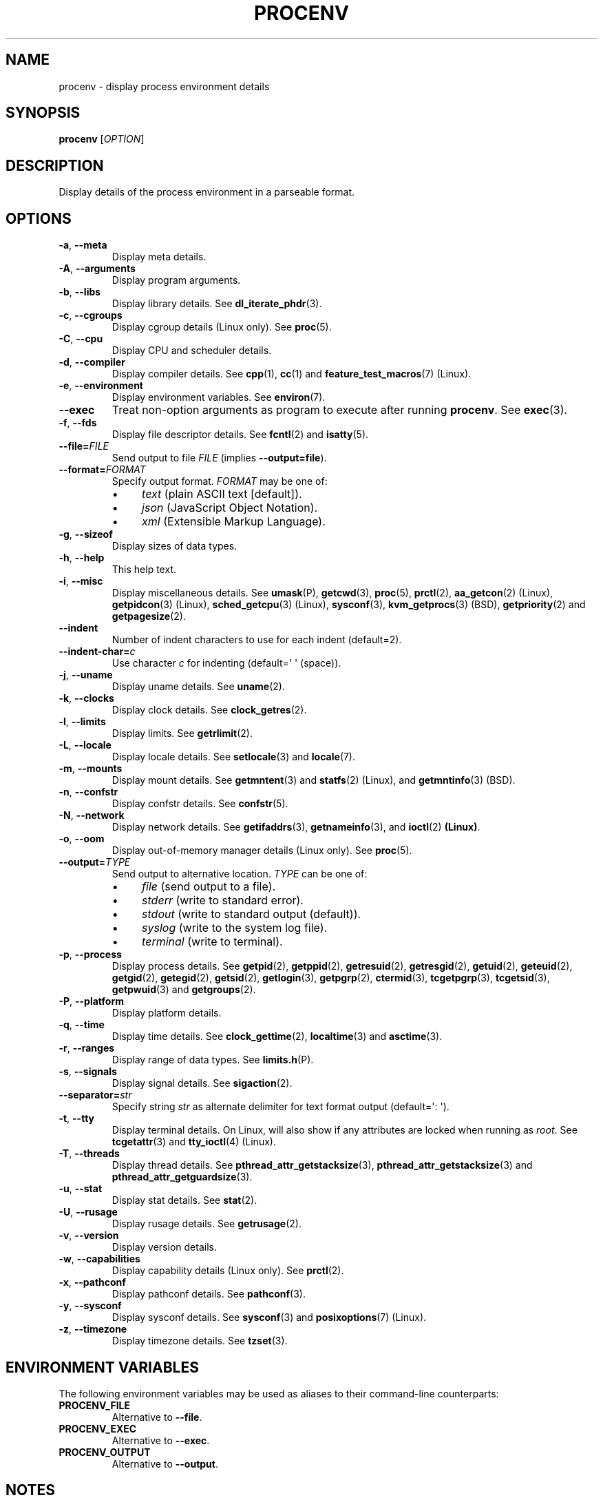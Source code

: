 .TH PROCENV "1" "2013-07-16" "User Commands"
.\"
.SH NAME
procenv \- display process environment details
.\" Macros
.de Vb \" Begin verbatim text
.ft CW
.nf
.ne \\$1
..
.de Ve \" End verbatim text
.ft R
.fi
..
.\"
.SH SYNOPSIS
.B procenv
[\fIOPTION\fR]
.\"
.SH DESCRIPTION
Display details of the process environment in a parseable format.
.\"
.SH OPTIONS
.\"
.TP
\fB\-a\fR, \fB\-\-meta\fR
Display meta details.
.\"
.TP
\fB\-A\fR, \fB\-\-arguments\fR
Display program arguments.
.\"
.TP
\fB\-b\fR, \fB\-\-libs\fR
Display library details.
See
.BR dl_iterate_phdr (3) "" .
.\"
.TP
\fB\-c\fR, \fB\-\-cgroups\fR
Display cgroup details (Linux only).
See
.BR proc (5) "" .
.\"
.TP
\fB\-C\fR, \fB\-\-cpu\fR
Display CPU and scheduler details.
.\"
.TP
\fB\-d\fR, \fB\-\-compiler\fR
Display compiler details.
See
.BR cpp (1) "" ", " cc (1) "" " and " feature_test_macros (7) "" " (Linux)."
.\"
.TP
\fB\-e\fR, \fB\-\-environment\fR
Display environment variables.
See
.BR environ (7) "" .
.\"
.TP
\fB\-\-exec\fR
Treat non-option arguments as program to execute after running
\fBprocenv\fR.
See
.BR exec (3) "" .
.\"
.TP
\fB\-f\fR, \fB\-\-fds\fR
Display file descriptor details.
See
.BR fcntl (2) "" " and " isatty (5) "" .
.\"
.TP
\fB\-\-file=\fR\fIFILE\fR
Send output to file \fIFILE\fR (implies \fB\-\-output=file\fR).
.PP
.\"
.TP
\fB\-\-format=\fR\fIFORMAT\fR
Specify output format.
.I FORMAT
may be one of:
.RS
.IP \(bu 4
\fItext\fR (plain ASCII text [default]).
.IP \(bu 4
\fIjson\fR (JavaScript Object Notation).
.IP \(bu 4
\fIxml\fR (Extensible Markup Language).
.RE
.PP
.\"
.TP
\fB\-g\fR, \fB\-\-sizeof\fR
Display sizes of data types.
.\"
.TP
\fB\-h\fR, \fB\-\-help\fR
This help text.
.\"
.TP
\fB\-i\fR, \fB\-\-misc\fR
Display miscellaneous details.
See
.BR umask (P) "" ", "
.BR getcwd (3) "" ", "
.BR proc (5) "" ", "
.BR prctl (2) "" ", "
.BR aa_getcon (2) "" " (Linux), "
.BR getpidcon (3) "" " (Linux), "
.BR sched_getcpu (3) "" " (Linux), "
.BR sysconf (3) "" ", "
.BR kvm_getprocs (3) "" " (BSD), "
.BR getpriority (2) "" " and "
.BR getpagesize (2) "" .
.\"
.TP
\fB\-\-indent\fR
Number of indent characters to use for each indent
(default=2).
.\"
.TP
\fB\-\-indent\-char=\fR\fIc\fR
Use character
.I c
for indenting
(default=\(aq \(aq (space)).
.\"
.TP
\fB\-j\fR, \fB\-\-uname\fR
Display uname details.
See
.BR uname (2) "" .
.\"
.TP
\fB\-k\fR, \fB\-\-clocks\fR
Display clock details.
See
.BR clock_getres (2) "" .
.\"
.TP
\fB\-l\fR, \fB\-\-limits\fR
Display limits.
See
.BR getrlimit (2) "" .
.\"
.TP
\fB\-L\fR, \fB\-\-locale\fR
Display locale details.
See
.BR setlocale (3) "" " and " locale (7) "" .
.\"
.TP
\fB\-m\fR, \fB\-\-mounts\fR
Display mount details.
See
.BR getmntent (3) "" " and " statfs (2) "" " (Linux), and " getmntinfo (3) "" " (BSD)."
.PP
.\"
.TP
\fB\-n\fR, \fB\-\-confstr\fR
Display confstr details.
See
.BR confstr (5) "" .
.PP
.\"
.TP
\fB\-N\fR, \fB\-\-network\fR
Display network details.
See
.BR getifaddrs (3) "" ", " getnameinfo (3) "" ", and " ioctl (2) " (Linux)" .
.PP
.\"
.TP
\fB\-o\fR, \fB\-\-oom\fR
Display out-of-memory manager details (Linux only).
See
.BR proc (5) "" .
.PP
.\"
.TP
\fB\-\-output=\fR\fITYPE\fR
Send output to alternative location. \fITYPE\fR can be one of:
.RS
.IP \(bu 4
\fIfile\fR (send output to a file).
.IP \(bu 4
\fIstderr\fR (write to standard error).
.IP \(bu 4
\fIstdout\fR (write to standard output (default)).
.IP \(bu 4
\fIsyslog\fR (write to the system log file).
.IP \(bu 4
\fIterminal\fR (write to terminal).
.RE
.PP
.\"
.TP
\fB\-p\fR, \fB\-\-process\fR
Display process details.
See
.BR getpid (2) "" ", "
.BR getppid (2) "" ", "
.BR getresuid (2) "" ", "
.BR getresgid (2) "" ", "
.BR getuid (2) "" ", "
.BR geteuid (2) "" ", "
.BR getgid (2) "" ", "
.BR getegid (2) "" ", "
.BR getsid (2) "" ", "
.BR getlogin (3) "" ", "
.BR getpgrp (2) "" ", "
.BR ctermid (3) "" ", "
.BR tcgetpgrp (3) "" ", "
.BR tcgetsid (3) "" ", "
.BR getpwuid (3) "" " and "
.BR getgroups (2) "" .
.PP
.\"
.TP
\fB\-P\fR, \fB\-\-platform\fR
Display platform details.
.\"
.TP
\fB\-q\fR, \fB\-\-time\fR
Display time details.
See
.BR clock_gettime (2) "" ", "
.BR localtime (3) "" " and "
.BR asctime (3) "" .
.PP
.\"
.TP
\fB\-r\fR, \fB\-\-ranges\fR
Display range of data types.
See
.BR limits.h (P) "" .
.PP
.\"
.TP
\fB\-s\fR, \fB\-\-signals\fR
Display signal details.
See
.BR sigaction (2) "" .
.PP
.\"
.TP
\fB\-\-separator=\fR\fIstr\fR
Specify string
.I str
as alternate delimiter for text format output (default=\(aq: \(aq).
.\"
.TP
\fB\-t\fR, \fB\-\-tty\fR
Display terminal details. On Linux, will also show if any attributes are
locked when running as
.IR root "."
See
.BR tcgetattr (3) "" " and " "" " " tty_ioctl (4) "" " (Linux)."
.PP
.\"
.TP
\fB\-T\fR, \fB\-\-threads\fR
Display thread details.
See
.BR pthread_attr_getstacksize (3) "" ", "
.BR pthread_attr_getstacksize (3) "" " and "
.BR pthread_attr_getguardsize (3) "" .
.PP
.\"
.TP
\fB\-u\fR, \fB\-\-stat\fR
Display stat details.
See
.BR stat (2) "" .
.PP
.\"
.TP
\fB\-U\fR, \fB\-\-rusage\fR
Display rusage details.
See
.BR getrusage (2) "" .
.PP
.\"
.TP
\fB\-v\fR, \fB\-\-version\fR
Display version details.
.PP
.\"
.TP
\fB\-w\fR, \fB\-\-capabilities\fR
Display capability details (Linux only).
See
.BR prctl (2) "" .
.PP
.\"
.TP
\fB\-x\fR, \fB\-\-pathconf\fR
Display pathconf details.
See
.BR pathconf (3) "" .
.PP
.\"
.TP
\fB\-y\fR, \fB\-\-sysconf\fR
Display sysconf details.
See
.BR sysconf (3) "" " and " posixoptions (7) "" " (Linux)."
.PP
.\"
.TP
\fB\-z\fR, \fB\-\-timezone\fR
Display timezone details.
See
.BR tzset (3) "" .
.PP
.\"
.SH ENVIRONMENT VARIABLES
.\"
The following environment variables may be used as aliases to their
command-line counterparts:
.\"
.TP
\fBPROCENV_FILE\fR
Alternative to \fB\-\-file\fR.
.PP
.\"
.TP
\fBPROCENV_EXEC\fR
Alternative to \fB\-\-exec\fR.
.PP
.\"
.TP
\fBPROCENV_OUTPUT\fR
Alternative to \fB\-\-output\fR.
.PP
.\"
.SH NOTES
.IP \(bu 4
Options are considered in order, so \fB\-\-output\fR should
precede any other option.
.IP \(bu 4
Excluding \fB\-\-exec\fR, \fB\-\-file\fR and \fB\-\-output\fR, up to one
option may be provided.
.IP \(bu
If no option that restricts output is provided, all available information is displayed.
.IP \(bu
Command-line options take priority over environment variables.
.IP \(bu
If \fB\-\-exec\fR is specified, atleast one non-option argument must also be
specified.
.sp 1
.\"
.SH EXAMPLES
.\"
.Vb
\& # Show limits
\& procenv \-l
\&
\& # Send compiler information to syslog (note the order of the options).
\& procenv \-\-output=syslog \-\-compiler
\&
\& # Run a command ('mycmd --arg1 --foo=bar') without creating a new
\& # process, but have procenv run first and log its output to a
\& # regular file.
\& exec procenv \-\-file=/tmp/procenv.log --exec -- mycmd --arg1 --foo=bar
\&
\& # The following kernel command-line snippet will cause procenv to
\& # write output to first serial tty device and then execute init(8)
\& # in debug mode to allow early boot environment to be examined.
\& init=/usr/bin/procenv PROCENV_FILE=/dev/ttyS0 PROCENV_EXEC="/sbin/init \-\-debug"
.Ve
.\"
.SH LIMITATIONS
.IP \(bu 4
Spaces within the value of \fBPROCENV_EXEC\fR are treated as delimiters
meaning that any spaces within a string argument for example will result in
incorrect behaviour.
.\"
.SH AUTHORS
Written by
James Hunt
.RB < james.hunt@ubuntu.com >
and
Kees Cook
.RB < kees@ubuntu.com > "" "."
.\"
.SH COPYRIGHT
Copyright \(co 2012-2013 James Hunt
.RB < james.hunt@ubuntu.com >
and
Kees Cook
.RB < kees@ubuntu.com > "" "."
.br
This is free software; see the source for copying conditions.  There is
NO
warranty; not even for MERCHANTABILITY or FITNESS FOR A PARTICULAR
PURPOSE.
.\"
.SH LICENSE
GNU GPL version 3 or later <http://gnu.org/licenses/gpl.html>.
.br
This is free software: you are free to change and redistribute it.
There is NO WARRANTY, to the extent permitted by law.
.\"
.SH SEE ALSO
.BR capabilities (7) "" ,
.BR cc (1) "" ,
.BR credentials (7) "" ,
.BR date (1) "" ,
.BR env (1) "" ,
.BR exec (P) "" ,
.BR getconf (1) "" ,
.BR groups (1) "" ,
.BR ifconfig (8) "" ,
.BR ip (9) "" ,
.BR kill (1) "" ,
.BR ldd (1) "" ,
.BR locale (1) "" ,
.BR ls (1) "" ,
.BR mount (1) "" ,
.BR proc (5) "" ,
.BR ps (1) "" ,
.BR sh (1) "" ,
.BR stat (1) "" ,
.BR stty (1) "" ,
.BR umask (P) "" ,
.BR uname (1)
